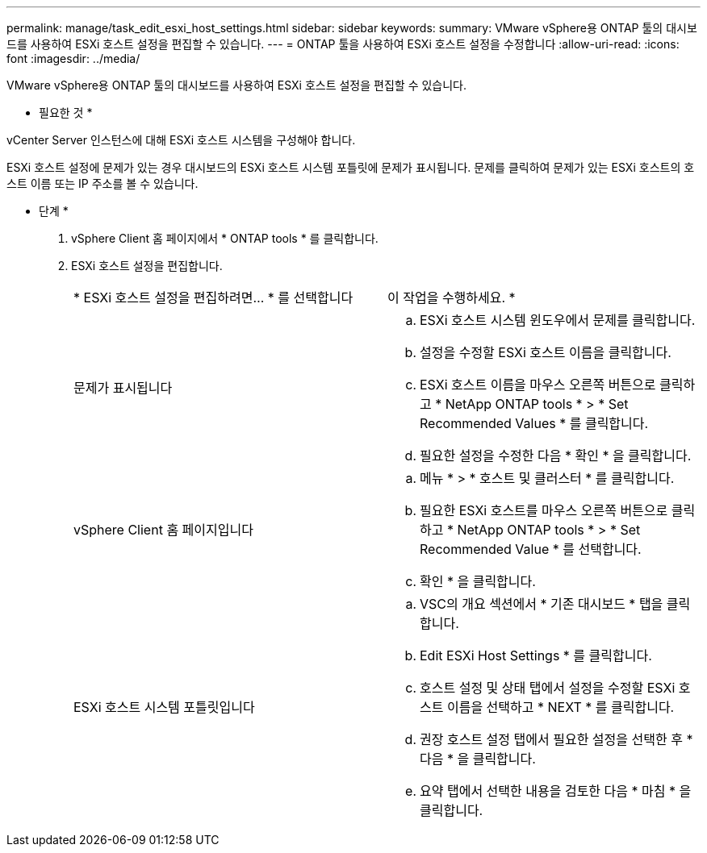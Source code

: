 ---
permalink: manage/task_edit_esxi_host_settings.html 
sidebar: sidebar 
keywords:  
summary: VMware vSphere용 ONTAP 툴의 대시보드를 사용하여 ESXi 호스트 설정을 편집할 수 있습니다. 
---
= ONTAP 툴을 사용하여 ESXi 호스트 설정을 수정합니다
:allow-uri-read: 
:icons: font
:imagesdir: ../media/


[role="lead"]
VMware vSphere용 ONTAP 툴의 대시보드를 사용하여 ESXi 호스트 설정을 편집할 수 있습니다.

* 필요한 것 *

vCenter Server 인스턴스에 대해 ESXi 호스트 시스템을 구성해야 합니다.

ESXi 호스트 설정에 문제가 있는 경우 대시보드의 ESXi 호스트 시스템 포틀릿에 문제가 표시됩니다. 문제를 클릭하여 문제가 있는 ESXi 호스트의 호스트 이름 또는 IP 주소를 볼 수 있습니다.

* 단계 *

. vSphere Client 홈 페이지에서 * ONTAP tools * 를 클릭합니다.
. ESXi 호스트 설정을 편집합니다.
+
|===


| * ESXi 호스트 설정을 편집하려면... * 를 선택합니다 | 이 작업을 수행하세요. * 


 a| 
문제가 표시됩니다
 a| 
.. ESXi 호스트 시스템 윈도우에서 문제를 클릭합니다.
.. 설정을 수정할 ESXi 호스트 이름을 클릭합니다.
.. ESXi 호스트 이름을 마우스 오른쪽 버튼으로 클릭하고 * NetApp ONTAP tools * > * Set Recommended Values * 를 클릭합니다.
.. 필요한 설정을 수정한 다음 * 확인 * 을 클릭합니다.




 a| 
vSphere Client 홈 페이지입니다
 a| 
.. 메뉴 * > * 호스트 및 클러스터 * 를 클릭합니다.
.. 필요한 ESXi 호스트를 마우스 오른쪽 버튼으로 클릭하고 * NetApp ONTAP tools * > * Set Recommended Value * 를 선택합니다.
.. 확인 * 을 클릭합니다.




 a| 
ESXi 호스트 시스템 포틀릿입니다
 a| 
.. VSC의 개요 섹션에서 * 기존 대시보드 * 탭을 클릭합니다.
.. Edit ESXi Host Settings * 를 클릭합니다.
.. 호스트 설정 및 상태 탭에서 설정을 수정할 ESXi 호스트 이름을 선택하고 * NEXT * 를 클릭합니다.
.. 권장 호스트 설정 탭에서 필요한 설정을 선택한 후 * 다음 * 을 클릭합니다.
.. 요약 탭에서 선택한 내용을 검토한 다음 * 마침 * 을 클릭합니다.


|===

